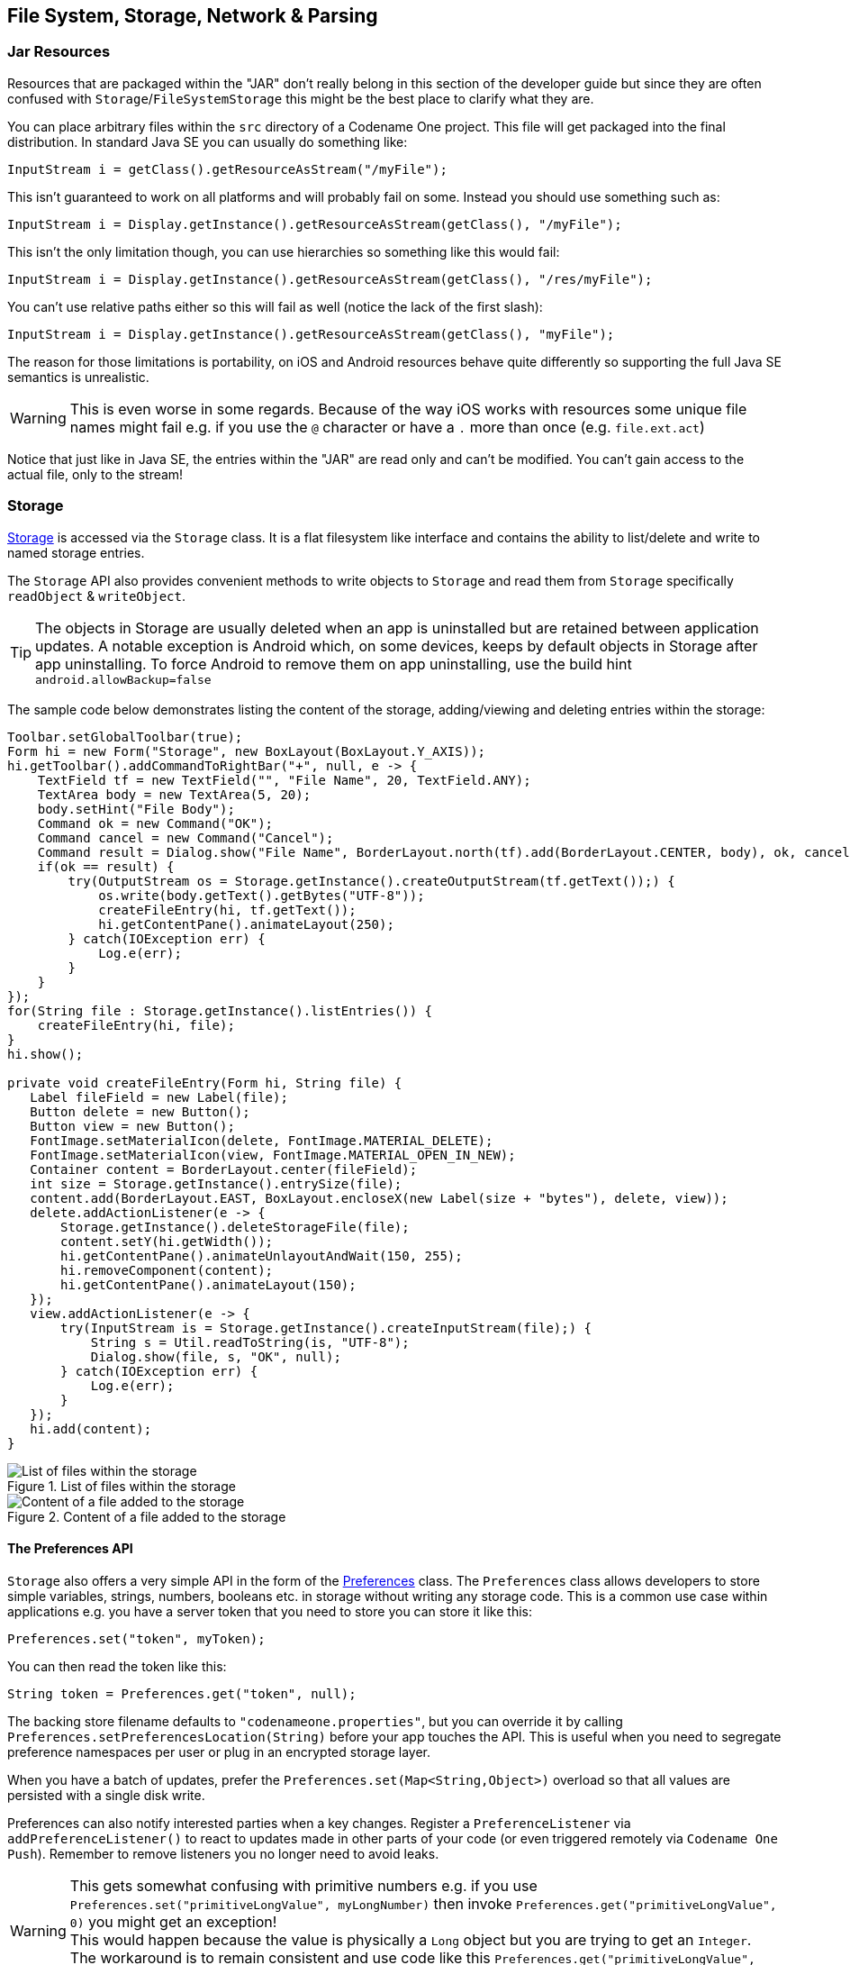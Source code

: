 == File System, Storage, Network & Parsing

=== Jar Resources

Resources that are packaged within the "JAR" don't really belong in this section of the developer guide but since they are often confused with `Storage`/`FileSystemStorage` this might be the best place to clarify what they are.

You can place arbitrary files within the `src` directory of a Codename One project. This file will get packaged into the final distribution. In standard Java SE you can usually do something like:

[source,java]
----
InputStream i = getClass().getResourceAsStream("/myFile");
----

This isn't guaranteed to work on all platforms and will probably fail on some. Instead you should use something such as:

[source,java]
----
InputStream i = Display.getInstance().getResourceAsStream(getClass(), "/myFile");
----

This isn't the only limitation though, you can use hierarchies so something like this would fail:

[source,java]
----
InputStream i = Display.getInstance().getResourceAsStream(getClass(), "/res/myFile");
----

You can't use relative paths either so this will fail as well (notice the lack of the first slash):

[source,java]
----
InputStream i = Display.getInstance().getResourceAsStream(getClass(), "myFile");
----

The reason for those limitations is portability, on iOS and Android resources behave quite differently so supporting the full Java SE semantics is unrealistic.

WARNING: This is even worse in some regards. Because of the way iOS works with resources some unique file names might fail e.g. if you use the `@` character or have a `.` more than once (e.g. `file.ext.act`)

Notice that just like in Java SE, the entries within the "JAR" are read only and can't be modified. You can't gain access to the actual file, only to the stream!

=== Storage

https://www.codenameone.com/javadoc/com/codename1/io/Storage.html[Storage] is accessed via the `Storage`
class. It is a flat filesystem like interface and contains the ability to list/delete and write to named storage entries.

The `Storage` API also provides convenient methods to write objects to `Storage` and read them from `Storage`
specifically `readObject` & `writeObject`.

TIP: The objects in Storage are usually deleted when an app is uninstalled but are retained between application updates. A notable exception is Android which, on some devices, keeps by default objects in Storage after app uninstalling. To force Android to remove them on app uninstalling, use the build hint `android.allowBackup=false`

The sample code below demonstrates listing the content of the storage, adding/viewing and deleting entries within the storage:

[source,java]
----
Toolbar.setGlobalToolbar(true);
Form hi = new Form("Storage", new BoxLayout(BoxLayout.Y_AXIS));
hi.getToolbar().addCommandToRightBar("+", null, e -> {
    TextField tf = new TextField("", "File Name", 20, TextField.ANY);
    TextArea body = new TextArea(5, 20);
    body.setHint("File Body");
    Command ok = new Command("OK");
    Command cancel = new Command("Cancel");
    Command result = Dialog.show("File Name", BorderLayout.north(tf).add(BorderLayout.CENTER, body), ok, cancel);
    if(ok == result) {
        try(OutputStream os = Storage.getInstance().createOutputStream(tf.getText());) {
            os.write(body.getText().getBytes("UTF-8"));
            createFileEntry(hi, tf.getText());
            hi.getContentPane().animateLayout(250);
        } catch(IOException err) {
            Log.e(err);
        }
    }
});
for(String file : Storage.getInstance().listEntries()) {
    createFileEntry(hi, file);
}
hi.show();

private void createFileEntry(Form hi, String file) {
   Label fileField = new Label(file);
   Button delete = new Button();
   Button view = new Button();
   FontImage.setMaterialIcon(delete, FontImage.MATERIAL_DELETE);
   FontImage.setMaterialIcon(view, FontImage.MATERIAL_OPEN_IN_NEW);
   Container content = BorderLayout.center(fileField);
   int size = Storage.getInstance().entrySize(file);
   content.add(BorderLayout.EAST, BoxLayout.encloseX(new Label(size + "bytes"), delete, view));
   delete.addActionListener(e -> {
       Storage.getInstance().deleteStorageFile(file);
       content.setY(hi.getWidth());
       hi.getContentPane().animateUnlayoutAndWait(150, 255);
       hi.removeComponent(content);
       hi.getContentPane().animateLayout(150);
   });
   view.addActionListener(e -> {
       try(InputStream is = Storage.getInstance().createInputStream(file);) {
           String s = Util.readToString(is, "UTF-8");
           Dialog.show(file, s, "OK", null);
       } catch(IOException err) {
           Log.e(err);
       }
   });
   hi.add(content);
}
----

.List of files within the storage
image::img/developer-guide/storage-list.png[List of files within the storage,scaledwidth=20%]

.Content of a file added to the storage
image::img/developer-guide/storage-content.png[Content of a file added to the storage,scaledwidth=20%]

==== The Preferences API

`Storage` also offers a very simple API in the form of the https://www.codenameone.com/javadoc/com/codename1/io/Preferences.html[Preferences] class. The `Preferences` class allows developers
to store simple variables, strings, numbers, booleans etc. in storage without writing any storage code. This is a common use case within applications e.g. you have a server token that you need to store you can store it like this:

[source,java]
----
Preferences.set("token", myToken);
----

You can then read the token like this:

[source,java]
----
String token = Preferences.get("token", null);
----

The backing store filename defaults to `"codenameone.properties"`, but you can
override it by calling `Preferences.setPreferencesLocation(String)` before your
app touches the API.  This is useful when you need to segregate preference
namespaces per user or plug in an encrypted storage layer.

When you have a batch of updates, prefer the `Preferences.set(Map<String,Object>)`
overload so that all values are persisted with a single disk write.

Preferences can also notify interested parties when a key changes.  Register a
`PreferenceListener` via `addPreferenceListener()` to react to updates made in
other parts of your code (or even triggered remotely via `Codename One Push`).
Remember to remove listeners you no longer need to avoid leaks.

WARNING: This gets somewhat confusing with primitive numbers e.g. if you use `Preferences.set("primitiveLongValue", myLongNumber)` then invoke `Preferences.get("primitiveLongValue", 0)` you might get an exception! +
This would happen because the value is physically a `Long` object but you are trying to get an `Integer`. The workaround is to remain consistent and use code like this `Preferences.get("primitiveLongValue", (long)0)`.

=== File System

https://www.codenameone.com/javadoc/com/codename1/io/FileSystemStorage.html[FileSystemStorage] provides file system access. It maps to the underlying OS’s file system API providing most of the common operations expected from a file API somewhat in the vain of `java.io.File` & `java.io.FileInputStream` e.g. opening, renaming, deleting etc.

Notice that the file system API is somewhat platform specific in its behavior. All paths used the API should be absolute otherwise they are not guaranteed to work.

The main reason `java.io.File` & `java.io.FileInputStream` weren't supported directly has a lot to do with the richness of those two API's. They effectively allow saving a file anywhere, however mobile devices are far more restrictive and don't allow apps to see/modify files that are owned by other apps.

==== File Paths & App Home

All paths in `FileSystemStorage` are absolute, this simplifies the issue of portability significantly since the concept of relativity and current working directory aren't very portable.

All URL's use the `/` as their path separator we try to enforce this behavior even in Windows.

Directories end with the `/` character and thus can be easily distinguished by their name.

The `FileSystemStorage` API provides a `getRoots()` call to list the root directories of the file system (you can then "dig in" via the `listFiles` API). However, this is confusing and unintuitive for developers.

To simplify the process of creating/reading files we added the `getAppHomePath()` method. This method allows us to obtain the path to a directory where files can be stored/read.

// HTML_ONLY_START
We can use this directory to place an image to share as we did in the https://www.codenameone.com/manual/components.html#sharebutton-section[share sample].
// HTML_ONLY_END
////
//PDF_ONLY
We can use this directory to place an image to share as we did in the <<sharebutton-section,share sample>>.
////


WARNING: A common Android hack is to write files to the SDCard storage to share them among apps. Android 4.x disabled the ability to write to arbitrary directories on the SDCard even when the appropriate permission was requested.

A more advanced usage of the `FileSystemStorage` API can be a `FileSystemStorage` `Tree`:

[source,java]
----
Form hi = new Form("FileSystemTree", new BorderLayout());
TreeModel tm = new TreeModel() {
    @Override
    public Vector getChildren(Object parent) {
        String[] files;
        if(parent == null) {
            files = FileSystemStorage.getInstance().getRoots();
            return new Vector<Object>(Arrays.asList(files));
        } else {
            try {
                files = FileSystemStorage.getInstance().listFiles((String)parent);
            } catch(IOException err) {
                Log.e(err);
                files = new String[0];
            }
        }
        String p = (String)parent;
        Vector result = new Vector();
        for(String s : files) {
            result.add(p + s);
        }
        return result;
    }

    @Override
    public boolean isLeaf(Object node) {
        return !FileSystemStorage.getInstance().isDirectory((String)node);
    }
};
Tree t = new Tree(tm) {
    @Override
    protected String childToDisplayLabel(Object child) {
        String n = (String)child;
        int pos = n.lastIndexOf("/");
        if(pos < 0) {
            return n;
        }
        return n.substring(pos);
    }
};
hi.add(BorderLayout.CENTER, t);
hi.show();
----

.Simple sample of a tree for the FileSystemStorage API
image::img/developer-guide/filesystem-tree.png[Simple sample of a tree for the FileSystemStorage API,scaledwidth=20%]

==== Storage vs. File System

The question of storage vs. file system is often confusing for novice mobile developers. This embeds two separate questions:

- Why are there 2 API's where one would have worked?
- Which one should I pick?

The main reasons for the 2 API's are technical. Many OS's provide 2 ways of accessing data specific to the app and this is reflected within the API. E.g. on Android the `FileSystemStorage` maps to API's such as `java.io.FileInputStream` whereas the `Storage` maps to `Context.openFileInput()`.

The secondary reason for the two API's is conceptual. `FileSystemStorage` is more powerful and in a sense provides more ways to fail, this is compounded by the complex on-device behavior of the API. `Storage` is designed to be friendlier to the uninitiated and more portable.

You should pick `Storage` unless you have a specific requirement that prevents it. Some API's such as `Capture` expect a `FileSystemStorage` URI so in those cases this would also be a requirement.

Another case where `FileSystemStorage` is beneficial is the case of hierarchy or native API usage. If you need a a directory structure or need to communicate with a native API the `FileSystemStorage` approach is usually easier.

IMPORTANT: In some OS's the `FileSystemStorage` API can find the content of the `Storage` API. As one is implemented on top of the other. This is undocumented behavior that can change at any moment!

To summarize the differences between the 3 file storage options:

.Compare Storage, FileSystem & Jar Resources
[cols="4*",options="header"]
|====
| Option       | Storage                  | File System      | JAR Resource
|*Main Use Case*| General application Data | Low level access| Ship data within the app
|*Initial State*| Blank                   | Blank           | As defined by developer
|*Modifiable*          | Yes | Yes | No
|*Supports Hierarchies*| No | Yes | No
|====


=== SQL

Most new devices contain one version of sqlite or another; sqlite is a very lightweight SQL database designed for embedding into devices. For portability we recommend avoiding SQL altogether since it is both fragmented between devices (different sqlite versions) and isn’t supported on all devices.

In general SQL seems overly complex for most embedded device programming tasks.

.Portability Of SQLite
****
SQLite is supported on iOS, Android, JavaScript, Desktop/Simulator, and UWP
builds.  The JavaScript port relies on the browser's WebSQL implementation, so
it may be unavailable in environments that have already removed that feature.

The biggest issue with SQLite portability is in iOS. The SQLite version for most platforms is threadsafe and as a result very stable. However, the iOS version is not!

This might not seem like a big deal normally, however if you forget to close a connection the GC might close it for you thus producing a crash. This is such a common occurrence that Codename One logs a warning when the GC collects a database resource on the simulator.
****


SQL is pretty powerful and very well suited for common tabular data. The Codename One SQL API is similar in spirit to JDBC but considerably simpler since many of the abstractions of JDBC designed for pluggable database architecture make no sense for a local database.

The https://www.codenameone.com/javadoc/com/codename1/db/Database.html[Database] API is a high level abstraction that allows you to open an arbitrary database file using syntax such as:

[source,java]
----
Database db = Display.getInstance().openOrCreate(“databaseName”);
----

Some SQLite apps ship with a "ready made" database. We allow you to replace the DB file by using the code:

[source,java]
----
String path = Display.getInstance().getDatabasePath(“databaseName”);
----

You can then use the `FileSystemStorage` class to write the content of your DB file into the path. Notice that it must be a valid SQLite file!

WARNING: `getDatabasePath()` is not supported in the Javascript port.  It will always return null.

This is very useful for applications that need to synchronize with a central server or applications that ship with a large database as part of their core product.

Working with a database is pretty trivial, the application logic below can send arbitrary queries to the database and present the results in a `Table`. You can probably integrate this code into your app as a debugging tool:

[source,java]
----
Toolbar.setGlobalToolbar(true);
Style s = UIManager.getInstance().getComponentStyle("TitleCommand");
FontImage icon = FontImage.createMaterial(FontImage.MATERIAL_QUERY_BUILDER, s);
Form hi = new Form("SQL Explorer", new BorderLayout());
hi.getToolbar().addCommandToRightBar("", icon, (e) -> {
    TextArea query = new TextArea(3, 80);
    Command ok = new Command("Execute");
    Command cancel = new Command("Cancel");
    if(Dialog.show("Query", query, ok, cancel) == ok) {
        Database db = null;
        Cursor cur = null;
        try {
            db = Display.getInstance().openOrCreate("MyDB.db");
            if(query.getText().startsWith("select")) {
                cur = db.executeQuery(query.getText());
                int columns = cur.getColumnCount();
                hi.removeAll();
                if(columns > 0) {
                    boolean next = cur.next();
                    if(next) {
                        ArrayList<String[]> data = new ArrayList<>();
                        String[] columnNames = new String[columns];
                        for(int iter = 0 ; iter < columns ; iter++) {
                            columnNames[iter] = cur.getColumnName(iter);
                        }
                        while(next) {
                            Row currentRow = cur.getRow();
                            String[] currentRowArray = new String[columns];
                            for(int iter = 0 ; iter < columns ; iter++) {
                                currentRowArray[iter] = currentRow.getString(iter);
                            }
                            data.add(currentRowArray);
                            next = cur.next();
                        }
                        Object[][] arr = new Object[data.size()][];
                        data.toArray(arr);
                        hi.add(BorderLayout.CENTER, new Table(new DefaultTableModel(columnNames, arr)));
                    } else {
                        hi.add(BorderLayout.CENTER, "Query returned no results");
                    }
                } else {
                    hi.add(BorderLayout.CENTER, "Query returned no results");
                }
            } else {
                db.execute(query.getText());
                hi.add(BorderLayout.CENTER, "Query completed successfully");
            }
            hi.revalidate();
        } catch(IOException err) {
            Log.e(err);
            hi.removeAll();
            hi.add(BorderLayout.CENTER, "Error: " + err);
            hi.revalidate();
        } finally {
            Util.cleanup(db);
            Util.cleanup(cur);
        }
    }
});
hi.show();
----

.Querying the temp demo generated by the SQLDemo application
image::img/developer-guide/sql-table.png[Querying the temp demo generated by the SQLDemo application,scaledwidth=20%]

.Issuing a query
image::img/developer-guide/sql-entry.png[Issuing a query,scaledwidth=20%]


=== Network Manager & Connection Request

One of the more common problems in Network programming is spawning a new thread to handle the network operations. In Codename One this is done seamlessly and becomes unessential thanks to the http://www.codenameone.com/javadoc/com/codename1/io/NetworkManager.html[NetworkManager].

`NetworkManager` effectively alleviates the need for managing network threads by managing the complexity of network threading.  The connection request class can be used to facilitate web service requests when coupled with the JSON/XML parsing capabilities.

To open a connection one needs to use a http://www.codenameone.com/javadoc/com/codename1/io/ConnectionRequest.html[ConnectionRequest]
object, which has some similarities to the networking mechanism in JavaScript but is obviously somewhat more elaborate.

You can send a get request to a URL using something like:

[source,java]
----
ConnectionRequest request = new ConnectionRequest(url, false);
request.addResponseListener((e) -> {
    // process the response
});

// request will be handled asynchronously
NetworkManager.getInstance().addToQueue(request);
----

Notice that you can also implement the same thing and much more by avoiding the response listener code and instead overriding the methods of the `ConnectionRequest` class which offers multiple points to override e.g.

[source,java]
----
ConnectionRequest request = new ConnectionRequest(url, false) {
   protected void readResponse(InputStream input) {
        // just read from the response input stream
   }

   protected void postResponse() {
        // invoked on the EDT after processing is complete to allow the networking code
        // to update the UI
   }

   protected void buildRequestBody(OutputStream os) {
        // writes post data, by default this “just works” but if you want to write this
       // manually then override this
   }
};
NetworkManager.getInstance().addToQueue(request);
----

TIP: Notice that overriding `buildRequestBody(OutputStream)` will only work for `POST` requests and will replace writing the arguments

IMPORTANT: You don't need to close the output/input streams passed to the request methods. They are implicitly cleaned up.

`NetworkManager` also supports synchronous requests which work in a similar way to `Dialog` via the `invokeAndBlock` call and thus don't block the EDT footnote:[Event Dispatch Thread] illegally. E.g. you can do something like this:

[source,java]
----
ConnectionRequest request = new ConnectionRequest(url, false);
// request will be handled synchronously
NetworkManager.getInstance().addToQueueAndWait(request);
byte[] resultOfRequest = request.getData();
----

Notice that in this case the `addToQueueAndWait` method returned after the connection completed. Also notice that this was totally legal to do on the EDT!


==== Timeouts & Retries

Each request can override the global timeout using `setTimeout(int)`, which
expects a duration in milliseconds.  This is especially useful when you are
talking to endpoints that occasionally need a longer window than the default
NetworkManager setting.  You can also configure how many times Codename One
should retry a failing call silently by using `setSilentRetryCount(int)`.  When
the silent retry limit is reached the standard error handling kicks in (e.g.
listeners fire, fail dialogs show, etc.).


==== Threading

By default the `NetworkManager` launches with a single network thread. This is sufficient for very simple applications that don't do too much networking but if you need to fetch many images concurrently and perform web services in parallel this might be an issue.

WARNING: Once you increase the thread count there is no guarantee of order for your requests. Requests might not execute in the order with which you added them to the queue!

To update the number of threads use:

[source,java]
----
NetworkManager.getInstance().updateThreadCount(4);
----

All the callbacks in the `ConnectionRequest` occur on the network thread and *not on the EDT*!

There is one exception to this rule which is the `postResponse()` method designed to update the UI after the networking code completes.

IMPORTANT: Never change the UI from a `ConnectionRequest` callback. You can either use a listener on the `ConnectionRequest`, use `postResponse()` (which is the only exception to this rule) or wrap your UI code with `callSerially`.

==== Arguments, Headers & Methods

HTTP/S is a complex protocol that expects complex encoded data for its requests. Codename One tries to simplify and abstract most of these complexities behind common sense API's while still providing the full low level access you would expect from such an API.

===== Arguments

HTTP supports several "request methods", most commonly `GET` & `POST` but also a few others such as `HEAD`, `PUT`, `DELETE` etc.

Arguments in HTTP are passed differently between `GET` and `POST` methods. That is what the `setPost` method in Codename One determines, whether arguments added to the request should be placed using the `GET` semantics or the `POST` semantics.

So if we continue our example from above we can do something like this:

[source,java]
----
ConnectionRequest request = new ConnectionRequest(url, false);
request.addArgument("MyArgName", value);
----

This will implicitly add a get argument with the content of `value`. Notice that we don't really care what value is. It's implicitly HTTP encoded based on the get/post semantics. In this case it will use the get encoding since we passed `false` to the constructor.

A simpler implementation could do something like this:

[source,java]
----
ConnectionRequest request = new ConnectionRequest(url +
    "MyArgName=" + Util.encodeUrl(value), false);
----

This would be almost identical but doesn't provide the convenience for switching back and forth between `GET`/`POST` and it isn't as fluent.

We can skip the encoding in complex cases where server code expects illegal HTTP characters (this happens) using the `addArgumentNoEncoding` method. We can also add multiple arguments with the same key using `addArgumentArray`.

===== Methods

As we explained above, the `setPost()` method allows us to manipulate the get/post semantics of a request. This implicitly changes the `POST` or `GET` method submitted to the server.

However, if you wish to have finer grained control over the submission process e.g. for making a `HEAD` request you can do this with code like:

[source,java]
----
ConnectionRequest request = new ConnectionRequest(url, false);
request.setHttpMethod("HEAD");
----

===== Headers

When communicating with HTTP servers we often pass data within headers mostly for authentication/authorization but also to convey various properties.

Some headers are builtin as direct API's e.g. content type is directly exposed within the API since it's a pretty common use case. We can set the content type of a post request using:

[source,java]
----
ConnectionRequest request = new ConnectionRequest(url, true);
request.setContentType("text/xml");
----

We can also add any arbitrary header type we want, e.g. a very common use case is basic authorization where the authorization header includes the Base64 encoded user/password combination as such:

[source,java]
----
String authCode = user + ":" + password;
String authHeader = "Basic " + Base64.encode(authCode.getBytes());
request.addRequestHeader("Authorization", authHeader);
----

This can be quite tedious to do if you want all requests from your app to use this header. For this use case you can just use:

[source,java]
----
String authCode = user + ":" + password;
String authHeader = "Basic " + Base64.encode(authCode.getBytes());
NetworkManager.getInstance().addDefaultHeader("Authorization", authHeader);
----

===== Server Headers

Server returned headers are a bit trickier to read. We need to subclass the connection request and override the `readHeaders` method e.g.:

[source,java]
----
ConnectionRequest request = new ConnectionRequest(url, false) {
    protected void readHeaders(Object connection) throws IOException {
        String[] headerNames = getHeaderFieldNames(connection);
        for(String headerName : headerNames) {
            String headerValue = getHeader(headerName);
            //....
        }
    }
    protected void readResponse(InputStream input) {
        // just read from the response input stream
    }
};
NetworkManager.getInstance().addToQueue(request);
----

Here we can extract the headers one by one to handle complex headers such as cookies, authentication etc.

===== Error Handling

As you noticed above practically all of the methods in the `ConectionRequest` throw `IOException`. This allows you to avoid the `try`/`catch` semantics and just let the error propagate up the chain so it can be handled uniformly by the application.

There are two distinct placed where you can handle a networking error:

- The `ConnectionRequest` - by overriding callback methods
- The `NetworkManager` error handler

Notice that the `NetworkManager` error handler takes precedence thus allowing you to define a global policy for network error handling by consuming errors.

E.g. if I would like to block all network errors from showing anything to the user I could do something like this:

[source,java]
----
NetworkManager.getInstance().addToQueue(request);
NetworkManager.getInstance().addErrorListener((e) -> e.consume());
----

The error listener is invoked first with the https://www.codenameone.com/javadoc/com/codename1/io/NetworkEvent.html[NetworkEvent] matching the error. Consuming the event prevents it from propagating further down the chain into the `ConnectionRequest` callbacks.

We can also override the error callbacks of the various types in the request e.g. in the case of a server error code we can do:

[source,java]
----
ConnectionRequest request = new ConnectionRequest(url, false) {
    protected void handleErrorResponseCode(int code, String message) {
        if(code == 444) {
            // do something
        }
    }
    protected void readResponse(InputStream input) {
        // just read from the response input stream
    }
};
NetworkManager.getInstance().addToQueue(request);
----

IMPORTANT: The error callback callback is triggered in the network thread! +
As a result it can't access the UI to show a `Dialog` or anything like that.

Another approach is to use the `setFailSilently(true)` method on the `ConnectionRequest`. This will prevent the `ConnectionRequest` from displaying any errors to the user. It's a very powerful strategy if you use the synchronous version of the API's e.g.:

[source,java]
----
ConnectionRequest request = new ConnectionRequest(url, false);
request.setFailSilently(true);
NetworkManager.getInstance().addToQueueAndWait(request);
if(request.getResponseCode() != 200) {
    // probably an error...
}
----

TIP: This code will only work with the synchronous "AndWait" version of the method since the response code will take a while to return for the non-wait version.

===== Error Stream

When we get an error code that isn't 200/300 we ignore the result. This is problematic as the result might contain information we need. E.g. many webservices provide further XML/JSON based details describing the reason for the error code.

Calling `setReadResponseForErrors(true)` will trigger a mode where even errors will receive the `readResponse` callback with the error stream. This also means that API's like `getData` and the listener API's will also work correctly in case of error.

==== GZIP

Gzip is a very common compression format based on the lz algorithm, it’s used by web servers around the world to compress data.

Codename One supports https://www.codenameone.com/javadoc/com/codename1/io/gzip/GZIPInputStream.html[GZipInputStream] and https://www.codenameone.com/javadoc/com/codename1/io/gzip/GZIPOutputStream.html[GZipOutputStream], which allow you to compress data seamlessly into a stream and extract compressed data from a stream. This is very useful and can be applied to every arbitrary stream.

Codename One also features a https://www.codenameone.com/javadoc/com/codename1/io/gzip/GZConnectionRequest.html[GZConnectionRequest], which will automatically unzip an HTTP response if it is indeed gzipped. Notice that some devices (iOS) always request gzip’ed data and always decompress it for us, however in the case of iOS it doesn’t remove the gziped header. The `GZConnectionRequest` is aware of such behaviors so it's better to use that when connecting to the network (if applicable).

By default `GZConnectionRequest` doesn't request gzipped data (only unzips it when its received) but its pretty easy to do so just add the HTTP header `Accept-Encoding: gzip` e.g.:

[source,java]
----
GZConnectionRequest con = new GZConnectionRequest();
con.addRequestHeader("Accept-Encoding", "gzip");
----

Do the rest as usual and you should have smaller responses from the servers.

==== File Upload

https://www.codenameone.com/javadoc/com/codename1/io/MultipartRequest.html[MultipartRequest] tries to simplify the process of uploading a file from the local device to a remote server.

You can always submit data in the `buildRequestBody` but this is flaky and has some limitations in terms of devices/size allowed. HTTP standardized file upload capabilities thru the multipart request protocol, this is implemented by countless servers and is well documented. Codename One supports this out of the box:

[source,java]
----
MultipartRequest request = new MultipartRequest();
request.setUrl(url);
request.addData("myFileName", fullPathToFile, "text/plain")
NetworkManager.getInstance().addToQueue(request);
----

TIP: `MultipartRequest` is a `ConnectionRequest` most stuff you expect from there should work. Even addArgument etc.

Since we assume most developers reading this will be familiar with Java here is the way to implement the multipart upload in the servlet API:

[source,java]
----
@WebServlet(name = "UploadServlet", urlPatterns = {"/upload"})
@MultipartConfig(fileSizeThreshold = 1024 * 1024 * 100, // 10 MB
        maxFileSize = 1024 * 1024 * 150, // 50 MB
        maxRequestSize = 1024 * 1024 * 200)      // 100 MB
public class UploadServlet extends HttpServlet {

    @Override
    public void doPost(HttpServletRequest req, HttpServletResponse res)
            throws ServletException, IOException {
        Collection<Part> parts = req.getParts();
        Part data = parts.iterator().next();
        try(InputStream is = data.getInputStream();) {}
            // store or do something with the input stream
        }
    }
}
----


==== Parsing

Codename One has several built in parsers for JSON, XML, CSV & Properties formats. You can use those parsers to read data from the Internet or data that is shipping with your product. E.g. use the CSV data to setup default values for your application.

All our parsers are designed with simplicity and small distribution size; they don't validate and will fail in odd ways when faced with broken data. The main logic behind this is that validation takes up CPU time on the device where CPU is a precious resource.

===== Parsing CSV

CSV is probably the easiest to use, the "Comma Separated Values" format is just a list of values separated by commas (or some other character) with new lines to indicate another row in the table. These usually map well to an Excel spreadsheet or database table and are supported by default in all spreadsheets.

To parse a CSV just use the https://www.codenameone.com/javadoc/com/codename1/io/CSVParser.html[CSVParser] class as such:

[source,java]
----
Form hi = new Form("CSV Parsing", new BorderLayout());
CSVParser parser = new CSVParser();
try(Reader r = new CharArrayReader("1997,Ford,E350,\"Super, \"\"luxurious\"\" truck\"".toCharArray());) {
    String[][] data = parser.parse(r);
    String[] columnNames = new String[data[0].length];
    for(int iter=  0 ; iter < columnNames.length ; iter++) {
        columnNames[iter] = "Col " + (iter + 1);
    }
    TableModel tm = new DefaultTableModel(columnNames, data);
    hi.add(BorderLayout.CENTER, new Table(tm));
} catch(IOException err) {
    Log.e(err);
}
hi.show();
----

.CSV parsing results, notice the properly escaped parentheses and comma
image::img/developer-guide/csv-parsing.png[CSV parsing results notice the properly escaped parentheses and comma,scaledwidth=30%]

The data contains a two dimensional array of the CSV content. You can change the delimiter character by using the `CSVParser` constructor that accepts a character.

IMPORTANT: Notice that we used `CharArrayReader` from the `com.codename1.io` package for this sample. Normally you would want to use `java.util.InputStreamReader` for real world data.

===== JSON

The JSON ("Java Script Object Notation") format is popular on the web for passing values to/from webservices since it works so well with JavaScript. Parsing JSON is just as easy but has two different variations. You can use the https://www.codenameone.com/javadoc/com/codename1/io/JSONParser.html[JSONParser] class to build a tree of the JSON data as such:

[source,java]
----
JSONParser parser = new JSONParser();
Hashtable response = parser.parse(reader);
----

The response is a `Map` containing a nested hierarchy of `Collection` (`java.util.List`), Strings and numbers to represent the content of the submitted JSON. To extract the data from a specific path just iterate the `Map` keys and recurs into it.

The sample below uses results from https://anapioficeandfire.com/[an API of ice and fire] that queries structured data about the "Song Of Ice & Fire" book series. Here is a sample result returned from the API for the query http://www.anapioficeandfire.com/api/characters?page=5&pageSize=3 :

[source,javascript]
----
[
  {
    "url": "http://www.anapioficeandfire.com/api/characters/13",
    "name": "Chayle",
    "culture": "",
    "born": "",
    "died": "In 299 AC, at Winterfell",
    "titles": [
      "Septon"
    ],
    "aliases": [],
    "father": "",
    "mother": "",
    "spouse": "",
    "allegiances": [],
    "books": [
      "http://www.anapioficeandfire.com/api/books/1",
      "http://www.anapioficeandfire.com/api/books/2",
      "http://www.anapioficeandfire.com/api/books/3"
    ],
    "povBooks": [],
    "tvSeries": [],
    "playedBy": []
  },
  {
    "url": "http://www.anapioficeandfire.com/api/characters/14",
    "name": "Gillam",
    "culture": "",
    "born": "",
    "died": "",
    "titles": [
      "Brother"
    ],
    "aliases": [],
    "father": "",
    "mother": "",
    "spouse": "",
    "allegiances": [],
    "books": [
      "http://www.anapioficeandfire.com/api/books/5"
    ],
    "povBooks": [],
    "tvSeries": [],
    "playedBy": []
  },
  {
    "url": "http://www.anapioficeandfire.com/api/characters/15",
    "name": "High Septon",
    "culture": "",
    "born": "",
    "died": "",
    "titles": [
      "High Septon",
      "His High Holiness",
      "Father of the Faithful",
      "Voice of the Seven on Earth"
    ],
    "aliases": [
      "The High Sparrow"
    ],
    "father": "",
    "mother": "",
    "spouse": "",
    "allegiances": [],
    "books": [
      "http://www.anapioficeandfire.com/api/books/5",
      "http://www.anapioficeandfire.com/api/books/8"
    ],
    "povBooks": [],
    "tvSeries": [
      "Season 5"
    ],
    "playedBy": [
      "Jonathan Pryce"
    ]
  }
]
----

We will place that into a file named "anapioficeandfire.json" in the src directory to make the next sample simpler:

[source,java]
----
Form hi = new Form("JSON Parsing", new BoxLayout(BoxLayout.Y_AXIS));
JSONParser json = new JSONParser();
try(Reader r = new InputStreamReader(Display.getInstance().getResourceAsStream(getClass(), "/anapioficeandfire.json"), "UTF-8");) {
    Map<String, Object> data = json.parseJSON(r);
    java.util.List<Map<String, Object>> content = (java.util.List<Map<String, Object>>)data.get("root"); // <1>
    for(Map<String, Object> obj : content) { // <2>
        String url = (String)obj.get("url");
        String name = (String)obj.get("name");
        java.util.List<String> titles =  (java.util.List<String>)obj.get("titles"); // <3>
        if(name == null || name.length() == 0) {
            java.util.List<String> aliases = (java.util.List<String>)obj.get("aliases");
            if(aliases != null && aliases.size() > 0) {
                name = aliases.get(0);
            }
        }
        MultiButton mb = new MultiButton(name);
        if(titles != null && titles.size() > 0) {
            mb.setTextLine2(titles.get(0));
        }
        mb.addActionListener((e) -> Display.getInstance().execute(url));
        hi.add(mb);
    }
} catch(IOException err) {
    Log.e(err);
}
hi.show();
----

<1> The `JSONParser` returns a `Map` which is great if the root object is a `Map` but in some cases its a list of elements (as is the case above). In this case a special case "root" element is created to contain the actual list of elements.

<2> We rely that the entries are all maps, this might not be the case for every API type.

<3> Notice that the "titles" and "aliases" entries are both lists of elements. We use `java.util.List` to avoid a clash with `com.codename1.ui.List`.

.Parsed JSON result, clicking the elements opens the URL from the JSON
image::img/developer-guide/json-parsing.png[Parsed JSON result, clicking the elements opens the URL from the JSON,scaledwidth=20%]

TIP: The structure of the returned map is sometimes unintuitive when looking at the raw JSON. The easiest thing to do is set a breakpoint on the method and use the inspect variables capability of your IDE to inspect the returned element hierarchy while writing the code to extract that data


An alternative approach is to use the static data parse() method of the `JSONParser` class and implement a callback parser e.g.:

`JSONParser.parse(reader, callback);`

Notice that a static version of the method is used! The callback object is an instance of the `JSONParseCallback` interface, which includes multiple methods. These methods are invoked by the parser to indicate internal parser states, this is similar to the way traditional XML SAX event parsers work.

===== XML Parsing

The https://www.codenameone.com/javadoc/com/codename1/xml/XMLParser.html[XMLParser] started its life as an HTML parser built for displaying mobile HTML. That usage has since been deprecated but the parser can still parse many HTML pages and is very "loose" in terms of verification. This is both good and bad as the parser will work with invalid data without complaining.

The simplest usage of `XMLParser` looks a bit like this:

[source,java]
----
XMLParser parser = new XMLParser();
Element elem = parser.parse(reader);
----

The https://www.codenameone.com/javadoc/com/codename1/xml/Element.html[Element] contains children and attributes. It represents a tag within the XML document and even the root document itself. You can iterate over the XML tree to extract the data from within the XML file.

// HTML_ONLY_START
We've had a great sample of working with `XMLParser` in the
https://www.codenameone.com/manual/components.html#tree-section[Tree Section] of this guide.
// HTML_ONLY_END
////
//PDF_ONLY
We've had a great sample of working with `XMLParser` in the <<tree-section,Tree Section>> of this guide.
////

`XMLParser` has the complimentary https://www.codenameone.com/javadoc/com/codename1/xml/XMLWriter.html[XMLWriter] class which can generate XML from the `Element` hierarchy. This allows a developers to mutate (modify) the elements and save them to a writer stream.

===== XPath Processing

The https://www.codenameone.com/javadoc/com/codename1/processing/Result.html[Result] class provides a subset of
https://www.w3schools.com/xml/xpath_intro.asp[XPath], but it is not limited to just XML documents, it can also work with JSON documents, and even with raw `Map` objects.

Lets start by demonstrating how to process a response from the
https://developers.google.com/maps/documentation/geocoding/[Google Reverse Geocoder API].  Lets start with this XML snippet:

[source,xml]
----
<?xml version="1.0" encoding="UTF-8"?>
<GeocodeResponse>
  <status>OK</status>
  <result> <!-- (irrelevant content removed) -->
      <address_component>
          <long_name>London</long_name>
          <short_name>London</short_name>
          <type>locality</type>
          <type>political</type>
      </address_component>
      <!-- (irrelevant content removed) -->
     <address_component>
          <long_name>Ontario</long_name>
          <short_name>ON</short_name>
          <type>administrative_area_level_1</type>
          <type>political</type>
      </address_component>
      <address_component>
         <long_name>Canada</long_name>
         <short_name>CA</short_name>
         <type>country</type>
         <type>political</type>
      </address_component>
  </result>
</GeocodeResponse>
----

We want to extract some of the data above into simpler string results. We can do this using:

[source,java]
----
Result result = Result.fromContent(input, Result.XML);
String country = result.getAsString("/result/address_component[type='country']/long_name");
String region = result.getAsString("/result/address_component[type='administrative_area_level_1']/long_name");
String city = result.getAsString("/result/address_component[type='locality']/long_name");
----

If you are at all familiar with processing responses from webservices, you will notice that what would normally require several lines of code of selecting and testing nodes in regular java can now be done in a single line using the new path expressions.

In the code above, input can be any of:

- `InputStream` directly from `ConnectionRequest.readResponse(java.io.InputStream)`.
- XML or JSON document in the form of a {@code String}</li>
- XML DOM https://www.codenameone.com/javadoc/com/codename1/xml/Element.html[Element] returned from https://www.codenameone.com/javadoc/com/codename1/xml/XMLParser.html[XMLParser]
- JSON DOM `Map` returned from https://www.codenameone.com/javadoc/com/codename1/io/JSONParser.html[JSONParser]

To use the expression processor when calling a webservice, you could use something like the following to parse JSON (notice this is interchangeable between JSON and XML):


[source,java]
----
Form hi = new Form("Location", new BoxLayout(BoxLayout.Y_AXIS));
hi.add("Pinpointing Location");
Display.getInstance().callSerially(() -> {
    Location l = Display.getInstance().getLocationManager().getCurrentLocationSync();
    ConnectionRequest request = new ConnectionRequest("http://maps.googleapis.com/maps/api/geocode/json", false) {
        private String country;
        private String region;
        private String city;
        private String json;

        @Override
        protected void readResponse(InputStream input) throws IOException {
                Result result = Result.fromContent(input, Result.JSON);
                country = result.getAsString("/results/address_components[types='country']/long_name");
                region = result.getAsString("/results/address_components[types='administrative_area_level_1']/long_name");
                city = result.getAsString("/results/address_components[types='locality']/long_name");
                json = result.toString();
        }

        @Override
        protected void postResponse() {
            hi.removeAll();
            hi.add(country);
            hi.add(region);
            hi.add(city);
            hi.add(new SpanLabel(json));
            hi.revalidate();
        }
    };
    request.setContentType("application/json");
    request.addRequestHeader("Accept", "application/json");
    request.addArgument("sensor", "true");
    request.addArgument("latlng", l.getLatitude() + "," + l.getLongitude());

    NetworkManager.getInstance().addToQueue(request);
});
hi.show();
[source,java]
----

The returned JSON looks something like this (notice it's snipped because the data is too long):

[source,javascript]
----
{
  "status": "OK",
  "results": [
    {
      "place_id": "ChIJJ5T9-iFawokRTPGaOginEO4",
      "formatted_address": "280 Broadway, New York, NY 10007, USA",
      "address_components": [
        {
          "short_name": "280",
          "types": ["street_number"],
          "long_name": "280"
        },
        {
          "short_name": "Broadway",
          "types": ["route"],
          "long_name": "Broadway"
        },
        {
          "short_name": "Lower Manhattan",
          "types": [
            "neighborhood",
            "political"
          ],
          "long_name": "Lower Manhattan"
        },
        {
          "short_name": "Manhattan",
          "types": [
            "sublocality_level_1",
            "sublocality",
            "political"
          ],
          "long_name": "Manhattan"
        },
        {
          "short_name": "New York",
          "types": [
            "locality",
            "political"
          ],
          "long_name": "New York"
        },
        {
          "short_name": "New York County",
          "types": [
            "administrative_area_level_2",
            "political"
          ],
          "long_name": "New York County"
        },
        {
          "short_name": "NY",
          "types": [
            "administrative_area_level_1",
            "political"
          ],
          "long_name": "New York"
        },
        {
          "short_name": "US",
          "types": [
            "country",
            "political"
          ],
          "long_name": "United States"
        },
        {
          "short_name": "10007",
          "types": ["postal_code"],
          "long_name": "10007"
        },
        {
          "short_name": "1868",
          "types": ["postal_code_suffix"],
          "long_name": "1868"
        }
      ],
      "types": ["street_address"],
      "geometry": {
        "viewport": {
          "northeast": {
            "lng": -74.0044642197085,
            "lat": 40.7156470802915
          },
          "southwest": {
            "lng": -74.0071621802915,
            "lat": 40.7129491197085
          }
        },
        "location_type": "ROOFTOP",
        "location": {
          "lng": -74.00581319999999,
          "lat": 40.7142981
        }
      }
    }
    /* SNIPED the rest */
  ]
}
----

.Running the geocode sample above in the simulator
image::img/developer-guide/processing-package.png[Running the geocode sample above in the simulator,scaledwidth=20%]


The XML processor currently handles global selections by using a double slash anywhere within the expression, for example:

[source,java]
----
// get all address_component names anywhere in the document with a type "political"
String array[] = result.getAsStringArray("//address_component[type='political']/long_name");

// get all types anywhere under the second result (dimension is 0-based)
String array[] = result.getAsStringArray("/result[1]//type");
----


NOTE: Notice that Google’s JSON webservice uses plural form for each of the node names in that API  (ie. results, address_components, and types) where they don’t in the XML services (ie result, address_component etc.)

====== Second Example

It also possible to do some more complex expressions.  We’ll use the following XML fragment for the next batch of examples:

[source,xml]
----
<rankings type="aus" gender="male" date="2011-12-31">
    <player id="1036" coretennisid="6752" rank="1"
       delta="0" singlespoints="485000" doublespoints="675"
       deductedpoints="0" totalpoints="485675">
        <firstname>Bernard</firstname>
        <lastname>Tomic</lastname>
        <town>SOUTHPORT</town>
        <state>QLD</state>
        <dob>1992-10-21</dob>
    </player>
    <player id="2585" coretennisid="1500" rank="2"
       delta="0" singlespoints="313500" doublespoints="12630"
       deductedpoints="0" totalpoints="326130">
        <firstname>Mathew</firstname>
        <lastname>Ebden</lastname>
        <town>CHURCHLANDS</town>
        <state>WA</state>
        <dob>1987-11-26</dob>
    </player>
    <player id="6457" coretennisid="287" rank="3"
        delta="0" singlespoints="132500" doublespoints="1500"
        deductedpoints="0" totalpoints="134000">
       <firstname>Lleyton</firstname>
       <lastname>Hewitt</lastname>
       <town>EXETER</town>
       <state>SA</state>
       <dob>1981-02-24</dob>
    </player>
    <!-- ... etc ... -->
</rankings>
----

Above, if you want to select the IDs of all players that are ranked in the top 2, you can use an expression like:

[source,java]
----
int top2[] = result.getAsIntegerArray("//player[@rank < 3]/@id");
----

TIP: Notice above that the expression is using an attribute for selecting both rank and id.  In JSON documents, if you attempt to select an attribute, it will look for a child node under the attribute name you ask for)

If a document is ordered, you might want to select nodes by their position, for example:

[source,java]
----
String first2[] = result.getAsStringArray("//player[position() < 3]/firstname");

String secondLast = result.getAsString("//player[last() - 1]/firstName");
----

It is also possible to select parent nodes, by using the ‘..’ expression.  For example:


[source,java]
----
int id = result.getAsInteger("//lastname[text()='Hewitt']/../@id");
----

Above, we globally find a lastname element with a value of ‘Hewitt’, then grab the parent node of lastname which happens to be the player node, then grab the id attribute from the player node. Alternatively, you could get the same result from the following simpler statement:

[source,java]
----
int id = result.getAsInteger("//player[lastname='Hewitt']/@id");
----

It is also possible to nest expressions, for example:


[source,java]
----
String id=result.getAsInteger("//player[//address[country/isocode='CA']]/@id");
----

In the above example, if the player node had an address object, we’d be selecting all players from Canada.  This is a simple example of a nested expression, but they can get much more complex, which will be required as the documents themselves get more complex. +
Moving on, to select a node based on the existence of an attribute:

[source,java]
----
int id[] = result.getAsIntegerArray("//player[@rank]/@id");
----

Above, we selected the IDs of all ranked players.  Conversely, we can select the non-ranked players like this:


[source,java]
----
int id[] = result.getAsIntegerArray("//player[@rank=null]/@id");
----

NOTE: Logical not (!) operators currently are not implemented)

You can also select by the existence of a child node


[source,java]
----
int id[] = result.getAsIntegerArray("//player[middlename]/@id");
----

Above, we selected all players that have a middle name.<br/>
Keep in mind that the Codename One path expression language is not a full implementation of XPath 1.0, but does already handle many of the most useful features of the specification.

===== Properties Files

https://www.codenameone.com/javadoc/com/codename1/io/Properties.html[Properties] files are standard key/value pairs encoded into a text file. This file format is very familiar to Java developers and the Codename One specific version tries to be as close as possible to the original Java implementation.

Notice that properties file both in Java proper and in Codename One don't support non-ascii characters. In order to encode unicode values into the properties file format you should use the `native2ascii` tool that ships with the JDK.

One major difference between standard Java properties and the ones in Codename One is that Codename One sorts properties alphabetically when saving. Java uses random order based on the `Hashtable` natural ordering.

This was done to provide consistency for saved files.

=== Debugging Network Connections

.Debugging Network Connections
image::img/developer-guide/network-monitor.png[Debugging Network Connections,scaledwidth=20%]

Codename One includes a Network Monitor tool which you can access via the simulator menu option. This tool reflects all the requests made through the connection requests and displays them in the left pane. This allows you to track issues in your code/web service and see everything the is "going through the wire".

This is a remarkably useful tool for optimizing and for figuring out what exactly is happening with your server connection logic.

==== Simpler Downloads

A very common task is file download to storage or filesystem.

The https://www.codenameone.com/javadoc/com/codename1/io/Util.html[Util] class has simple utility methods:

`downloadUrlToFileSystemInBackground`, `downloadUrlToStorageInBackground,` `downloadUrlToFile` & `downloadUrlToStorage`.

These all delegate to a feature in https://www.codenameone.com/javadoc/com/codename1/io/ConnectionRequest.html[ConnectionRequest]:

`ConnectionRequest.setDestinationStorage(fileName)` &
`ConnectionRequest.setDestinationFile(fileName)`;

Both of which simplify the whole process of downloading a file.

===== Downloading Images

Codename One has multiple ways to download an image and the general recommendation is the https://www.codenameone.com/javadoc/com/codename1/ui/URLImage.html[URLImage].
However, the `URLImage` assumes that you know the size of the image in advance or that you are willing to resize it. In that regard it works great for some use cases but not so much for others.

The download methods mentioned above are great alternatives but they are a bit verbose when working with images and don't provide fine grained control over the `ConnectionRequest` e.g. making a `POST` request to get an image.

TIP: Adding global headers is another use case but you can use
https://www.codenameone.com/javadoc/com/codename1/io/NetworkManager.html#addDefaultHeader-java.lang.String-java.lang.String-[addDefaultHeader]
to add those.

To make this process simpler there is a set of helper methods in
https://www.codenameone.com/javadoc/com/codename1/io/ConnectionRequest.html#downloadImageToStorage-java.lang.String-com.codename1.util.SuccessCallback-[ConnectionRequest that downloads images directly].

These methods complement the `Util` methods but go a bit further and feature very terse syntax e.g. you can just
download a `ConnectionRequest` to `Storage` using code like this:

[source,java]
----
request.downloadImageToStorage(url, (img) -> theImageIsHereDoSomethingWithIt(img));
----

This effectively maps the `ConnectionRequest` directly to a https://www.codenameone.com/javadoc/com/codename1/util/SuccessCallback.html[SuccessCallback] for further processing.

====== URLImage Caching

`URLImage` is great. It changed the way we do some things in Codename One.

However, when we introduced it we didn't have support for the cache filesystem or for the JavaScript port. The cache filesystem is probably the best place for images of `URLImage` so supporting that as a target is a "no brainer" but JavaScript seems to work so why would it need a special case?

JavaScript already knows how to download and cache images from the web. `URLImage` is actually a step back from the things a good browser can do so why not use the native abilities of the browser when we are running there and fallback to using the cache filesystem if it's available and as a last resort go to storage...

That's exactly what the new method of `URLImage` does:

[source,java]
----
public static Image createCachedImage(String imageName, String url, Image placeholder, int resizeRule);
----

There are a few important things you need to notice about this method:

- It returns *Image* and not *URLImage*. This is crucial. Down casting to `URLImage* will work on the simulator but might fail in some platforms (e.g. JavaScript) so don't do that! +
Since this is implemented natively in JavaScript we need a different abstraction for that platform.

- It doesn't support image adapters and instead uses a simplified resize rule. Image adapters work on `URLImage` since we have a lot of control in that class. However, in the browser our control is limited and so an adapter won't work.

If you do use this approach it would be far more efficient when running in the JavaScript port and will make better use of caching in most OS's.

=== Rest API

The `Rest` API makes it easy to invoke a restfull webservice without many of the nuances of `ConnectionRequest`. You can use it to define the HTTP method and start building based on that. So if I want to get a parsed JSON result from a URL you could do:

[source,java]
----
Map<String, Object> jsonData = Rest.get(myUrl).getAsJsonMap();
----

For a lot of REST requests this will fail because we need to add an HTTP header indicating that we accept JSON results. We have a special case support for that:

[source,java]
----
Map<String, Object> jsonData = Rest.get(myUrl).acceptJson().getAsJsonMap();
----

We can also do POST requests just as easily:

[source,java]
----
Map<String, Object> jsonData = Rest.post(myUrl).body(bodyValueAsString).getAsJsonMap();
----

Notice the usage of post and the body builder method. There are MANY methods in the builder class that cover pretty much everything you would expect and then some when it comes to the needs of rest services.

Some highlights that are easy to miss:

* `.priority(byte)` lets you change the underlying `ConnectionRequest` priority
  when you need certain calls to jump the queue.
* `.cookiesEnabled(boolean)` controls whether cookies are persisted for the
  request when you need stateless behavior.
* `.useBoolean(boolean)` and `.useLongs(boolean)` toggle how the JSON parser
  materializes number and boolean types inside the resulting `Map`, which is
  handy when your backend is strict about data types.
* `.cacheMode(...)` and `.postParameters(...)` expose the same knobs as
  `ConnectionRequest`, keeping you in the fluent API even for advanced tweaks.

I changed the code in the kitchen sink webservice sample to use this API. I was able to make it shorter and more readable without sacrificing anything.

==== Rest in Practice - Twilio

The best way to explain the usage of this API is via a concrete "real world" example. Twilio provides many great telephony oriented webservices to developers. One of those is an SMS sending webservice which can be useful for things such as "device activation".

To get started you would need to signup to http://twillo.com/[Twilio] and have the following 3 variable values:

[source,java]
----
String accountSID = "----------------";
String authToken = "---------------";
String fromPhone = "your Twilio phone number here";
----

TIP: You can open a trial Twilio account and it just tags all of your SMS's. Notice you would need to use a US based number if you don't want to pay

We can now send hello world as an SMS to the end user. Once this is in place sending an SMS via REST is just a matter of using the `Rest` API:

[source,java]
----
Response<Map> result = Rest.post("https://api.twilio.com/2010-04-01/Accounts/" + accountSID + "/Messages.json").
        queryParam("To", destinationPhone).
        queryParam("From", fromPhone).
        queryParam("Body", "Hello World").
        basicAuth(accountSID, authToken)).
        getAsJsonMap();
----

Notice that this is equivalent of this "curl" command:

----
curl 'https://api.twilio.com/2010-04-01/Accounts/[accountSID]/Messages.json' -X POST \
--data-urlencode 'To=[destinationPhone]' \
--data-urlencode 'From=[fromPhone]' \
--data-urlencode 'Body=Hello World' \
-u [accountSID]:[AuthToken]
----

That's pretty cool as the curl command maps almost directly to the `Rest` API call!

What we do here is actually pretty trivial, we open a connection the the api messages URL. We add arguments to the body of the post request and define the basic authentication data.

The result is in JSON form we mostly ignore it since it isn't that important but it might be useful for error handling. This is a sample response (redacted keys):

[source,javascript]
----
{
    "sid": "[sid value]",
    "date_created": "Sat, 09 Sep 2017 19:47:30 +0000",
    "date_updated": "Sat, 09 Sep 2017 19:47:30 +0000",
    "date_sent": null,
    "account_sid": "[sid value]",
    "to": "[to phone number]",
    "from": "[from phone number]",
    "messaging_service_sid": null,
    "body": "Sent from your Twilio trial account - Hello World",
    "status": "queued",
    "num_segments": "1",
    "num_media": "0",
    "direction": "outbound-api",
    "api_version": "2010-04-01",
    "price": null,
    "price_unit": "USD",
    "error_code": null,
    "error_message": null,
    "uri": "/2010-04-01/Accounts/[sid value]/Messages/SMe802d86b9f2246989c7c66e74b2d84ef.json",
    "subresource_uris": {
        "media": "/2010-04-01/Accounts/[sid value]/Messages/[message value]/Media.json"
    }
}
----

Notice the error message entry which is null meaning there was no error, if there was an error we'd have a message there or an error code that isn't in the 200-210 range.

This should display an error message to the user if there was a problem sending the SMS:

[source,java]
----
if(result.getResponseData() != null) {
    String error = (String)result.getResponseData().get("error_message");
    if(error != null) {
        ToastBar.showErrorMessage(error);
    }
} else {
    ToastBar.showErrorMessage("Error sending SMS: " + result.getResponseCode());
}
----


=== Webservice Wizard

The Webservice Wizard can be invoked directly from the plugin. It generates stubs for the client side that allow performing simple method invocations on the server. It also generates a servlet that can be installed on any servlet container to intercept client side calls.

There are limits to the types of values that can be passed via the webservice wizard protocol but it is highly efficient since it is a binary protocol and very extensible thru object externalization. All methods are provided both as asynchronous and synchronous calls for the convenience of the developer.

.The first step in creating a client/server connection using the webservice wizard is to create a web application
image::img/developer-guide/webservice-wizard-step1-create-webapp.png[The first step in creating a client/server connection using the webservice wizard is to create a web application,scaledwidth=40%]

.Any name will do
image::img/developer-guide/webservice-wizard-step2-any-name-will-do.png[Any name will do,scaledwidth=40%]

Normally you should have a server setup locally. I use Tomcat since it's really trivial and I don't really need much but there are many great Java webservers out there and this should work with all of them!

.Setup your webserver in the IDE
image::img/developer-guide/webservice-wizard-step3-setup-your-webserver.png[Setup your webserver in the IDE,scaledwidth=40%]

.Configure the application server to the newly created app, notice the application context value which we will use later
image::img/developer-guide/webservice-wizard-step4-configure-the-app-notice-context-path.png[Configure the application server to the newly created app, notice the application context value which we will use later]

.In the main Codename One project right click and select the WebService Wizard option
image::img/developer-guide/webservice-wizard-step5-main-project-rightclick-select-webservice-wizard.png[In the main Codename One project right click and select the WebService Wizard option,scaledwidth=40%]

.Set the package and class name for the webservice abstraction (notice this isn't your main class name) and then add the methods you want in the webservice
image::img/developer-guide/webservice-wizard-step6-set-package-and-class-names-add-methods.png[Set the package and class name for the webservice abstraction (notice this isn't your main class name) and then add the methods you want in the webservice,scaledwidth=40%]

.Add the methods and their arguments/return types. Once you finished adding all of those press the "Generate" button
image::img/developer-guide/webservice-wizard-step7-add-methods.png[Add the methods and their arguments/return types. Once you finished adding all of those press the "Generate" button,scaledwidth=40%]

TIP: The types of arguments are pretty limited however you can pass an arbitrary `Externalizable` object which can be "anything"

.Pick the directory in the server project to which the source files will be generated by default this is the src/java directory under the project we created in the first step
image::img/developer-guide/webservice-wizard-step8-pick-the-server-source-directory.png[Pick the directory in the server project to which the source files will be generated by default this is the src/java directory under the project we created in the first step,scaledwidth=40%]

.If you saved to the right location the server project directory should look like this
image::img/developer-guide/webservice-wizard-step8b-if-you-did-this-correctly.png[If you saved to the right location the server project directory should look like this,scaledwidth=30%]

We can now open the `GameOfThronesServiceServer.java` file in the server and it looks like this:

[source,java]
----
public class GameOfThronesServiceServer {
    public static String[] getBookNames() {
        // your code goes here...
        return null;
    }

    public static String[] getBookPovCharacters(String bookName) {
        // your code goes here...
        return null;
    }
}
----

All we need to do is fill in the code, for this example we'll only implement the first method for simplicity:


[source,java]
----
public class GameOfThronesServiceServer {
    public static String[] getBookNames() {
        return new String[] {
            "A Game of Thrones", "A Clash Of Kings", "A Storm Of Swords", "A Feast For Crows",
            "A Dance With Dragons", "The Winds of Winter", "A Dream of Spring"
        };
    }

    public static String[] getBookPovCharacters(String bookName) {
        // your code goes here...
        return null;
    }
}
----

Now lets open the client side code, in the `GameOfThronesService.java` file we see this

[source,java]
----
public class GameOfThronesService {
    private static final String DESTINATION_URL = "http://localhost:8080/cn1proxy";

//...
}
----

The destination URL needs to point at the actual server which you will recall from the new project creation should include "HelloWebServiceWizard". So we can fix the URL to:

[source,java]
----
private static final String DESTINATION_URL = "http://localhost:8080/HelloWebServiceWizard/cn1proxy";
----

You would naturally need to update the host name of the server for running on a device otherwise the device would need to reside within your internal network and point to your IP address.

It is now time to write the actual client code that calls this. Every method we defined above is now defined as a static method within the `GameOfThronesService` class with two permutations. One is a synchronous permutation that behaves exactly as expected. It blocks the calling thread while calling the server and might throw an `IOException` if something failed.

This type of method (synchronous method) is very easy to work with since it's completely legal to call it from the event dispatch thread and it's very easy to map it to application logic flow.

The second type of method uses the async JavaScript style callbacks and accepts the callback interface. It returns immediately and doesn't throw any exception. It will call onSuccess/onError based on the server result.

You can pick either one of these approaches based on your personal preferences. Here we demonstrate both uses with the server API:

[source,java]
----
Form hi = new Form("WebService Wizard", new BoxLayout(BoxLayout.Y_AXIS));
Button getNamesSync = new Button("Get Names - Sync");
Button getNamesASync = new Button("Get Names - ASync");
hi.add(getNamesSync).add(getNamesASync);

getNamesSync.addActionListener((e) -> {
    try {
        String[] books = GameOfThronesService.getBookNames();
        hi.add("--- SYNC");
        for(String b : books) {
            hi.add(b);
        }
        hi.revalidate();
    } catch(IOException err) {
        Log.e(err);
    }
});

getNamesASync.addActionListener((e) -> {
    GameOfThronesService.getBookNamesAsync(new Callback<String[]>() {
        @Override
        public void onSucess(String[] value) {
            hi.add("--- ASYNC");
            for(String b : value) {
                hi.add(b);
            }
            hi.revalidate();
        }

        @Override
        public void onError(Object sender, Throwable err, int errorCode, String errorMessage) {
            Log.e(err);
        }
    });
});
----

.The final result of the WebService Wizard code
image::img/developer-guide/webservice-wizard-result.png[The final result of the WebService Wizard code,scaledwidth=20%]

=== Connection Request Caching

Caching server data locally is a huge part of the advantage a native app has over a web app. Normally this is
non-trivial as it requires a delicate balance especially if you want to test the server resource for changes.

HTTP provides two ways to do that the https://en.wikipedia.org/wiki/HTTP_ETag[ETag] and
https://developer.mozilla.org/en-US/docs/Web/HTTP/Headers/Last-Modified[Last-Modified]. While both are
great they are non-trivial to use and by no definition seamless.

We just added an experimental feature to connection request that allows you to set the caching mode to one of
4 states either globally or per connection request:

- *OFF* is the default meaning no caching.
- *SMART* means all get requests are cached intelligently and caching is "mostly" seamless
- *MANUAL* means that the developer is responsible for the actual caching but the system will not do a request on a resource that's already "fresh"
- *OFFLINE* will fetch data from the cache and wont try to go to the server. It will generate a 404 error if data isn't available

You can toggle these in the specific request by using `setCacheMode(CachingMode)` and set the global
default using `setDefaultCacheMode(CachingMode)`.

NOTE: Caching only applies to `GET` operations, it will not work for `POST` or other methods

There are several methods of interest to keep an eye for:

[source,java]
----
protected InputStream getCachedData() throws IOException;
protected void cacheUnmodified() throws IOException;
public void purgeCache();
public static void purgeCacheDirectory() throws IOException;
----

==== getCachedData()

This returns the cached data. This is invoked to implement `readResponse(InputStream)` when running offline
or when we detect that the local cache isn't stale.

The smart mode implements this properly and will fetch the right data. However, the manual mode doesn't
store the data and relies on you to do so. In that case you need to return the data you stored at this point and must
implement this method for manual mode.

==== cacheUnmodified()

This is a callback that's invoked to indicate a cache hit, meaning that we already have the data.

The default implementation still tries to call all the pieces for compatibility (e.g. `readResponse`).
However, if this is unnecessary you can override that method with a custom implementation or even a blank
implementation to block such a case.

==== purgeCache & purgeCacheDirectory

These methods are pretty self explanatory. Notice one caveat though...

When you download a file or a storage element we don't cache them and rely on the file/storage element to
be present and serve as "cache". When purging we won't delete a file or storage element you downloaded and
thus these might remain.

However, we do remove the `ETag` and `Last-Modified` data so the files might get refreshed the next time around.

=== Cached Data Service

The https://www.codenameone.com/javadoc/com/codename1/io/services/CachedDataService.html[CachedDataService] allows caching data and only updating it if the data changed on the server. Normally the download API's won't check for update if there is a local cache of the data (e.g. `URLImage` always uses the local copy). This isn't a bad thing, it's pretty efficient.

However, it might be important to update the image if it changed but we still want caching.

The `CachedDataService` will fetch data if it isn't cached locally and cache it. When you "refresh" it will send a special HTTP request that will only send back the data if it has been updated since the last refresh:

[source,java]
----
CachedDataService.register();
CachedData d = (CachedData)Storage.getInstance().readObject("LocallyCachedData");

if(d == null) {
  d = new CachedData();
  d.setUrl("http://....");
}
// check if there is a new version of this on the server
CachedDataService.updateData(d, new ActionListener() {
    public void actionPerformed(ActionEvent ev) {
        // invoked when/if the data arrives, we now have a fresh cache
        Storage.getInstance().writeObject("LocallyCachedData", d);
    }
});
----


=== Externalizable Objects

Codename One provides the https://www.codenameone.com/javadoc/com/codename1/io/Externalizable.html[Externalizable] interface, which is similar to the Java SE `Externalizable` interface.
This interface allows an object to declare itself as `Externalizable` for serialization (so an object can be stored in a
file/storage or sent over the network). However, due to the lack of reflection and use of obfuscation these objects
must be registered with the https://www.codenameone.com/javadoc/com/codename1/io/Util.html[Util] class.

Codename One doesn't support the Java SE Serialization API due to the size issues and complexities related to obfuscation.

The major objects that are supported by default in the Codename One `Externalizable` are:
`String`, `Collection`, `Map`, `ArrayList`, `HashMap`, `Vector`, `Hashtable`, `Integer`, `Double`, `Float`, `Byte`, `Short`, `Long`, `Character`, `Boolean`, `Object[]`,
`byte[]`, `int[]`, `float[]`, `long[]`, `double[]`.

Externalizing an object such as h below should work just fine:

[source,java]
----
Map<String, Object> h = new HashMap<>();
h.put("Hi","World");
h.put("data", new byte[] {(byte)1});
Storage.getInstance().writeObject("Test", h);
----

However, notice that some things aren’t polymorphic e.g. if we will externalize a `String[]` we will get back an `Object[]`
since `String` arrays aren’t detected by the implementation.

IMPORTANT: The externalization process caches objects so the app will seem to work and only fail on restart!

Implementing the `Externalizable` interface is only important when we want to store a proprietary object. In this case we must register the object with the `com.codename1.io.Util` class so the externalization algorithm will be able to recognize it by name by invoking:

[source,java]
----
Util.register("MyClass", MyClass.class);
----

WARNING: You should do this early on in the app e.g. in the `init(Object)` but you shouldn't do it in a static initializer within the object as that might never be invoked!

An `Externalizable` object *must* have a *default public constructor* and must implement the following 4 methods:

[source,java]
----
public int getVersion();
public void externalize(DataOutputStream out) throws IOException;
public void internalize(int version, DataInputStream in) throws IOException;
public String getObjectId();
----

The `getVersion()` method returns the current version of the object allowing the stored data to change its structure in the future (the version is then passed when internalizing the object). The object id is a `String` uniquely representing the object;
it usually corresponds to the class name (in the example above the Unique Name should be `MyClass`).

WARNING: It's a common mistake to use `getClass().getName()` to implement `getObjectId()` and it would *seem to work* in the simulator. This isn't the case though! +
Since devices obfuscate the class names this becomes a problem as data is stored in a random name that changes with every release.

Developers need to write the data of the object in the externalize method using the methods in the data output stream and read the data of the object in the internalize method e.g.:

[source,java]
----
public void externalize(DataOutputStream out) throws IOException {
    out.writeUTF(name);
    if(value != null) {
        out.writeBoolean(true);
        out.writeUTF(value);
    } else {
        out.writeBoolean(false);
    }
    if(domain != null) {
        out.writeBoolean(true);
        out.writeUTF(domain);
    } else {
        out.writeBoolean(false);
    }
    out.writeLong(expires);
}

public void internalize(int version, DataInputStream in) throws IOException {
    name = in.readUTF();
    if(in.readBoolean()) {
        value = in.readUTF();
    }
    if(in.readBoolean()) {
        domain = in.readUTF();
    }
    expires = in.readLong();
}
----

Since strings might be null sometimes we also included convenience methods to implement such externalization. This effectively writes a boolean before writing the UTF to indicate whether the string is null:

[source,java]
----
public void externalize(DataOutputStream out) throws IOException {
    Util.writeUTF(name, out);
    Util.writeUTF(value, out);
    Util.writeUTF(domain, out);
    out.writeLong(expires);
}

public void internalize(int version, DataInputStream in) throws IOException {
    name = Util.readUTF(in);
    value = Util.readUTF(in);
    domain = Util.readUTF(in);
    expires = in.readLong();
}
----

Assuming we added a new date field to the object we can do the following. Notice that a `Date` is really a `long` value in Java that can be null. For completeness the full class is presented below:

[source,java]
----
public class MyClass implements Externalizable {
    private static final int VERSION = 2;
    private String name;
    private String value;
    private String domain;
    private Date date;
    private long expires;

    public MyClass() {}

    public int getVersion() {
        return VERSION;
    }

    public String getObjectId() {
        return "MyClass";
    }

    public void externalize(DataOutputStream out) throws IOException {
        Util.writeUTF(name, out);
        Util.writeUTF(value, out);
        Util.writeUTF(domain, out);
        if(date != null) {
            out.writeBoolean(true);
            out.writeLong(date.getTime());
        } else {
            out.writeBoolean(false);
        }
        out.writeLong(expires);
    }

    public void internalize(int version, DataInputStream in) throws IOException {
        name = Util.readUTF(in);
        value = Util.readUTF(in);
        domain = Util.readUTF(in);
        if(version > 1) {
            boolean hasDate = in.readBoolean();
            if(hasDate) {
                date = new Date(in.readLong());
            }
        }
        expires = in.readLong();
    }
}
----

Notice that we only need to check for compatibility during the reading process as the writing process always writes the latest version of the data.

=== UI Bindings & Utilities

Codename One provides several tools to simplify the path between networking/IO & GUI. A common task of showing a wait dialog or progress indication while fetching network data can be simplified by using the https://www.codenameone.com/javadoc/com/codename1/components/InfiniteProgress.html[InfiniteProgress] class e.g.:

[source,java]
----
InfiniteProgress ip = new InfiniteProgress();
Dialog dlg = ip.showInifiniteBlocking();
request.setDisposeOnCompletion(dlg);
----

The process of showing a progress bar for a long IO operation such as downloading is automatically mapped to the IO stream in Codename One using the https://www.codenameone.com/javadoc/com/codename1/components/SliderBridge.html[SliderBridge] class.

TIP: You can simulate network delays and disconnected network in the #Simulator# menu

The `SliderBridge` class can bind a `ConnectionRequest` to a `Slider` and effectively indicate the progress of the download. E.g.:

[source,java]
----
Form hi = new Form("Download Progress", new BorderLayout());
Slider progress = new Slider();
Button download = new Button("Download");
download.addActionListener((e) -> {
    ConnectionRequest cr = new ConnectionRequest("https://www.codenameone.com/img/blog/new_icon.png", false);
    SliderBridge.bindProgress(cr, progress);
    NetworkManager.getInstance().addToQueueAndWait(cr);
    if(cr.getResponseCode() == 200) {
        hi.add(BorderLayout.CENTER, new ScaleImageLabel(EncodedImage.create(cr.getResponseData())));
        hi.revalidate();
    }
});
hi.add(BorderLayout.SOUTH, progress).add(BorderLayout.NORTH, download);
hi.show();
----

.SliderBridge progress for downloading the image in the slow network mode
image::img/developer-guide/network-sliderbridge.png[SliderBridge progress for downloading the image in the slow network mode,scaledwidth=20%]

=== Logging & Crash Protection

Codename One includes a https://www.codenameone.com/javadoc/com/codename1/io/Log.html[Log] API that allows developers to just invoke `Log.p(String)` or `Log.e(Throwable)` to log information to storage.

As part of the premium cloud features it is possible to invoke Log.sendLog() in order to email a log directly to the developer account. Codename One can do that seamlessly based on changes printed into the log or based on exceptions that are uncaught or logged e.g.:

[source,java]
----
Log.setReportingLevel(Log.REPORTING_DEBUG);
DefaultCrashReporter.init(true, 2);
----

This code will send a log every 2 minutes to your email if anything was changed. You can place it within the init(Object) method of your application.

For a production application you can use `Log.REPORTING_PRODUCTION` which will only email the log on exception.


=== Sockets

At this moment Codename One only supports TCP sockets. Server socket (listen/accept) is only available on Android and the simulator but not on iOS.

You can check if Sockets are supported using the `Socket.isSupported()`. You can test for server socket support using `Socket.isServerSocketSupported()`.

To use sockets you can use the `Socket.connect(String host, int port, SocketConnection eventCallback)` method.

To listen on sockets you can use the `Socket.listen(int port, Class scClass)` method which will instantiate a
`SocketConnection` instance (scClass is expected to be a subclass of `SocketConnection`) for every incoming
connection.

This simple example allows you to create a server and a client assuming the device supports both:

[source,java]
----
public class MyApplication {
    private Form current;

    public void init(Object context) {
        try {
            Resources theme = Resources.openLayered("/theme");
            UIManager.getInstance().setThemeProps(theme.getTheme(theme.getThemeResourceNames()[0]));
        } catch(IOException e){
            e.printStackTrace();
        }
    }

    public void start() {
        if(current != null){
            current.show();
            return;
        }
        final Form soc = new Form("Socket Test");
        Button btn = new Button("Create Server");
        Button connect = new Button("Connect");
        final TextField host = new TextField("127.0.0.1");
        btn.addActionListener((evt) -> {
            soc.addComponent(new Label("Listening: " + Socket.getIP()));
            soc.revalidate();
            Socket.listen(5557, SocketListenerCallback.class);
        });
        connect.addActionListener((evt) -> {
            Socket.connect(host.getText(), 5557, new SocketConnection() {
                @Override
                public void connectionError(int errorCode, String message) {
                    System.out.println("Error");
                }

                @Override
                public void connectionEstablished(InputStream is, OutputStream os) {
                    try {
                        int counter = 1;
                        while(isConnected()) {
                            os.write(("Hi: " + counter).getBytes());
                            counter++;
                            Thread.sleep(2000);
                        }
                    } catch(Exception err) {
                        err.printStackTrace();
                    }
                }
            });
        });
        soc.setLayout(new BoxLayout(BoxLayout.Y_AXIS));
        soc.addComponent(btn);
        soc.addComponent(connect);
        soc.addComponent(host);
        soc.show();
    }

    public static class SocketListenerCallback extends SocketConnection {
        private Label connectionLabel;

        @Override
        public void connectionError(int errorCode, String message) {
            System.out.println("Error");
        }

        private void updateLabel(final String t) {
            Display.getInstance().callSerially(new Runnable() {
                public void run() {
                    if(connectionLabel == null) {
                        connectionLabel = new Label(t);
                        Display.getInstance().getCurrent().addComponent(connectionLabel);
                    } else {
                        connectionLabel.setText(t);
                    }
                    Display.getInstance().getCurrent().revalidate();
                }
            });
        }

        @Override
        public void connectionEstablished(InputStream is, OutputStream os) {
            try {
                byte[] buffer = new byte[8192];
                while(isConnected()) {
                    int pending = is.available();
                    if(pending > 0) {
                        int size = is.read(buffer, 0, 8192);
                        if(size == -1) {
                            return;
                        }
                        if(size > 0) {
                            updateLabel(new String(buffer, 0, size));
                        }
                    } else {
                        Thread.sleep(50);
                    }
                }
            } catch(Exception err) {
                err.printStackTrace();
            }
        }
    }

    public void stop() {
        current = Display.getInstance().getCurrent();
    }

    public void destroy() {
    }
}
----

=== Properties

In standard Java we usually have a POJO (Plain Old Java Object) which has getters/setters e.g. we can have a
simple `Meeting` class like this:

[source,java]
----
public class Meeting {
     private Date when;
     private String subject;
     private int attendance;

     public Date getWhen() {
        return when;
    }

     public String getSubject() {
        return subject;
     }

     public int getAttendance() {
        return attendance;
     }

     public void setWhen(Date when) {
        this.when = when;
    }

     public void setSubject(String subject) {
        this.subject  = subject;
     }

     public void setAttendance(int attendance) {
        this.attendance = attendance;
     }
}
----

That's a classic POJO and it is the force that underlies JavaBeans and quite a few tools in Java.

The properties are effectively the getters/setters e.g. `subject`, `when` etc. but properties have several features
that are crucial:

- They can be manipulated in runtime by a tool that had no knowledge of them during compile time
- They are observable - a tool can monitor changes to a value of a property
- They can have meta-data associated with them

These features are crucial since properties allow us all kinds of magic e.g. hibernate/ORM uses properties to bind
Java objects to a database representation, jaxb does it to parse XML directly into Java objects and GUI builders
use them to let us customize UI's visually.

POJO's don't support most of that so pretty much all Java based tools use a lot of reflection & bytecode manipulation. This works but has a lot of downsides e.g. say I want to map an object both to the Database and to XML/JSON.

Would the bytecode manipulation collide?

Would it result in duplicate efforts?

And how do I write custom generic code that uses such abilities? Do I need to manipulate the VM?

==== Properties in Java

These are all very abstract ideas, lets look at how we think properties should look in Java and how we can benefit from this moving forward.


This is the same class as the one above written with properties:

[source,java]
----
public class Meeting implements PropertyBusinessObject {
     public final Property<Date,Meeting> when = new Property<>("when");
     public final Property<String,Meeting> subject = new Property<>("subject");
     public final Property<Integer,Meeting>  attendance = new Property<>("attendance");
     private final PropertyIndex idx = new PropertyIndex(this, "Meeting", when, subject, attendance);

    @Override
    public PropertyIndex getPropertyIndex() {
        return idx;
    }
}
----

This looks a bit like a handful so let's start with usage which might clarify a few things then dig into the class itself.

When we used a POJO we did this:

[source,java]
----
Meeting meet = new Meeting();
meet.setSubject("My Subject");
Log.p(meet.getSubject());
----

With properties we do this:

[source,java]
----
Meeting meet = new Meeting();
meet.subject.set("My Subject");
Log.p(meet.subject.get());
----

===== Encapsulation

At first glance it looks like we just created public fields (which we did) but if you will look closely at the declaration
you will notice the `final` keyword:

[source,java]
----
public final Property<String,Meeting> subject = new Property<>("subject");
----

This means that this code will not compile:

[source,java]
----
meet.subject = otherValue;
----

So all setting/getting must happen thru the set/get methods and they can be replaced. E.g. this is valid syntax
that prevents setting the property to null and defaults it to an empty string:

[source,java]
----
public final Property<String,Meeting> subject = new Property<>("subject", "") {
     public Meeting set(String value) {
         if(value == null) {
            return Meeting.this;
         }
         return super.set(value);
     }
};
----

NOTE: We'll discuss the reason for returning the `Meeting` instance below

===== Introspection & Observability

Since `Property` is a common class it's pretty easy for introspective code to manipulate properties. However,
it can't detect properties in an object without reflection.

That's why we have the index object and the `PropertyBusinessObject` interface (which defines `getPropertyIndex`).

The `PropertyIndex` class provides meta data for the surrounding class including the list of the properties within.
It allows enumerating the properties and iterating over them making them accessible to all tools.

Furthermore all properties are observable with the property change listener. I can just write this to instantly print
out any change made to the property:

[source,java]
----
meet.subject.addChangeListener((p) -> Log.p("New property value is: " + p.get()));
----

==== The Cool Stuff

That's the simple stuff that can be done with properties, but they can do **much** more!

For starters all the common methods of `Object` can be implemented with almost no code:

[source,java]
----
public class Meeting implements PropertyBusinessObject {
     public final Property<Date,Meeting> when = new Property<>("when");
     public final Property<String,Meeting> subject = new Property<>("subject");
     public final Property<Integer,Meeting>  attendance = new Property<>("attendance");
     private final PropertyIndex idx = new PropertyIndex(this, "Meeting", when, subject, attendance);

    @Override
    public PropertyIndex getPropertyIndex() {
        return idx;
    }

    public String toString() {
        return idx.toString();
    }

    @Override
    public boolean equals(Object obj) {
        return obj.getClass() == getClass() && idx.equals(((TodoTask)obj).getPropertyIndex());
    }

    @Override
    public int hashCode() {
        return idx.hashCode();
    }
}
----

This is easy thanks to introspection...

We already have some simple code that can convert an object to/from JSON Maps e.g. this can fill the property
values from parsed JSON:

[source,java]
----
meet.getPropertyIndex().populateFromMap(jsonParsedData);
----

And visa versa:

[source,java]
----
String jsonString = meet.toJSON();
----

We also have a very simple ORM solution that maps values to table columns and can create tables. It's no hibernate
but sqlite isn't exactly big iron so it might be good enough.

===== Constructors

One of the problematic issues with constructors is that any change starts propagating everywhere. If I have
fields in the constructor and I add a new field later I need to keep the old constructor for compatibility.

So we added a new syntax:

[source,java]
----
Meeting meet = new Meeting().
        subject.set("My Subject").
        when.set(new Date());
----

That is why every property in the definition needed the `Meeting` generic and the set method returns the `Meeting`
instance...

We are pretty conflicted on this feature and are thinking about removing it.

Without this feature the code would look like this:

[source,java]
----
Meeting meet = new Meeting();
meet.subject.set("My Subject");
meet.when.set(new Date());
----




===== Seamless Serialization

Lets assume I have an object called `Contacts` which includes contact information of contact e.g.:

[source,java]
----
public class Contact implements PropertyBusinessObject {
    public final IntProperty<Contact> id  = new IntProperty<>("id");
    public final Property<String, Contact> name = new Property<>("name");
    public final Property<String, Contact> email = new Property<>("email");
    public final Property<String, Contact> phone = new Property<>("phone");
    public final Property<Date, Contact> dateOfBirth = new Property<>("dateOfBirth", Date.class);
    public final Property<String, Contact> gender  = new Property<>("gender");
    public final IntProperty<Contact> rank  = new IntProperty<>("rank");
    public final PropertyIndex idx = new PropertyIndex(this, "Contact", id, name, email, phone, dateOfBirth, gender, rank);

    @Override
    public PropertyIndex getPropertyIndex() {
        return idx;
    }

    public Contact() {
        name.setLabel("Name");
        email.setLabel("E-Mail");
        phone.setLabel("Phone");
        dateOfBirth.setLabel("Date Of Birth");
        gender.setLabel("Gender");
        rank.setLabel("Rank");
    }
}
----

Standard Java Objects can be serialized in Codename One by implementing the Codename One `Externalizable` interface. You also need to register the `Externalizable` object so the implementation will be aware of it. Codename One business objects are seamlessly `Externalizable` and you just need to register them.

E.g. you can do something like this in your `init(Object)` method:

[source,java]
----
new Contact().getPropertyIndex().registerExternalizable();
----

After you do that once you can write/read contacts from storage if you so desire:

[source,java]
----
Storage.getInstance().writeObject("MyContact", contact);

Contact readContact = (Contact)Storage.getInstance().readObject("MyContact");
----

This will obviously also work for things like `List<Contact>` etc...

===== Seamless SQL Storage

Writing SQL code can be tedious. Which is why `SQLMap` is such an important API for some of us. `SQLMap` allows CRUD (Create, Read, Update, Delete) operations on the builtin SQLite database using property objects.

If we continue the example from above to show persistence to the SQL database we can just do something like this:

[source,java]
----
private Database db;
private SQLMap sm;
public void init(Object context) {
    theme = UIManager.initFirstTheme("/theme");
    Toolbar.setGlobalToolbar(true);
    Log.bindCrashProtection(true);

    try {
        Contact c = new Contact();
        db = Display.getInstance().openOrCreate("propertiesdemo.db"); // <1>
        sm = SQLMap.create(db); // <2>
        sm.setPrimaryKeyAutoIncrement(c, c.id); // <3>
        sm.createTable(c); // <4>
    } catch(IOException err) {
        Log.e(err);
    }
}
----

In the above code we do the following:

<1> Create or open an SQLite database using the standard syntax
<2> Create a properties binding instance
<3> Define the primary key for contact as `id` and set it to `auto increment` which will give it a unique value from the database
<4> Call SQL's createTable if the table doesn't exist yet!

TIP: Notice that at this time altering a created table isn't possible so if you add a new property you might need to detect that and do an `alter` call manually

We can then add entries to the contact table using:

[source,java]
----
sm.insert(myContact);
----

We can update an entry using:

[source,java]
----
sm.update(myContact);
----

And delete an entry using:

[source,java]
----
sm.delete(myContact);
----

Listing the entries is more interesting:

[source,java]
----
List<PropertyBusinessObject> contacts = sm.select(c, c.name, true, 1000, 0);

for(PropertyBusinessObject cc : contacts) {
    Contact currentContact = (Contact)cc;

   // ...
}
----

The arguments for the `select` method are:

- The object type
- The attribute by which we want to sort the result (can be null)
- Whether sort is ascending
- Number of elements to fetch
- Page to start with - in this case if we have more than 1000 elements we can fetch the next page using `sm.select(c, c.name, true, 1000, 1)`

There are many additional configurations where we can fine tune how a specific property maps to a column etc.

====== What's Still Missing

The `SQLMap` API is very simplistic and doesn't try to be Hibernate/JPA for mobile. So basic things aren't available at this time and just won't work. This isn't necessarily a problem as mobile databases don't need to be as powerful as server databases.

====== Relational Mappings/JOIN

Right now we can't map an object to another object in the database with the typical one-many, one-one etc. relationships that would could do with JPA. The `SQLMap` API is really simplistic and isn't suited for that level of mapping at this time.

If there is demand for this it's something we might add moving forward but our goal isn't to re-invent hibernate.

====== Threading

SQLite is sensitive to threading issues especially on iOS. We mostly ignored the issue of threading and issue all calls in process. This can be a problem for larger data sets as the calls would usually go on the EDT.

This is something we might want to fix for the generic SQLite API so low level SQL queries will work with our mapping in a sensible way.

====== Alter

Right now we don't support table altering to support updated schemas. This is doable and shouldn't be too hard to implement correctly so if there is demand for doing it we'll probably add support for this.

====== Complex SQL/Transactions

We ignored functions, joins, transactions and a lot of other SQL capabilities.

You can use SQL directly to use all of these capabilities e.g. if you begin a transaction before inserting/updating or deleting this will work as advertised however if a rollback occurs our mapping will be unaware of that so you will need to re-fetch the data.

You will notice we mapped auto-increment so we will generally try to map things that make sense for various use cases, if you have such a use case we'd appreciate pull requests and feedback on the implementation.

====== Caching/Collision

As mentioned above, we don't cache anything and there might be a collision if you select the same object twice you will get two separate instances that might collide if you update both (one will "win").

That means you need to pay attention to the way you cache objects to avoid a case of a modified version of an object kept with an older version.

===== Preferences Binding

Some objects make sense as global objects, we can just use the `Preferences` API to store that data directly but then we don't have the type safety that property objects bring to the table. That's where the binding of property objects to preferences makes sense. E.g. say we have a global `Settings` property object we can just bind it to preferences using:

[source,java]
----
PreferencesObject.create(settingsInstance).bind();
----

So if settings has a property called `companyName` it would bind into `Preferences` under the `Settings.companyName` entry.

We can do some more elaborate bindings such as:

[source,java]
----
PreferencesObject.create(settingsInstance).
    setPrefix("MySettings-").
    setName(settingsInstance.companyName, "company").
    bind();
----

This would customize all entry keys to start with `MySettings-` instead of `Settings.`. This would also set the company name entry to `company` so in this case instead of `Settings.companyName` we'd have `MySettings-company`.

===== UI Binding

One of the bigger features of properties are their ability to bind UI to a property. E.g. if we continue the sample above with the `Contact` class let's say we have a text field on the form and we want the property (which we mapped to the database) to have the value of the text field. We could do something like this:

[source,java]
----
myNameTextField.setText(myNameTextField.getText());
myNameTextField.addActionListener(e -> myContact.name.set(myNameTextField.getText()));
----

That would work nicely but what if we changed the property value, that wouldn't be reflected back into the text field?

Also that works nicely for text field but what about other types e.g. numbers, check boxes, pickers etc. this becomes a bit more tedious with those.

Binding makes this all seamless. E.g. the code above can be written as:

[source,java]
----
UiBinding uib = new UiBinding();
uib.bind(myNameTextField, myContact.name);
----

The cool thing is that this works with multiple component types and property types almost magically. Binding works by using an adapter class to convert the data to/from the component. The adapter itself works with a generic converter e.g. this code:

[source,java]
----
uib.bind(myRankTextField, myContact.rank);
----

Seems similar to the one above but it takes a String that is returned by the text field and seamlessly converts it to the integer needed by rank. This also works in the other direction...

We can easily build a UI that would allow us to edit the `Contact` property in memory:

[source,java]
----
Container resp = new Container(BoxLayout.y());
UiBinding uib = new UiBinding();

TextField nameTf = new TextField();
uib.bind(c.name, nameTf);
resp.add(c.name.getLabel()). // <1>
        add(nameTf);

TextField emailTf = new TextField();
emailTf.setConstraint(TextField.EMAILADDR);
uib.bind(c.email, emailTf);
resp.add(c.email.getLabel()).
        add(emailTf);

TextField phoneTf = new TextField();
phoneTf.setConstraint(TextField.PHONENUMBER);
uib.bind(c.phone, phoneTf);
resp.add(c.phone.getLabel()).
        add(phoneTf);

Picker dateOfBirth = new Picker();
dateOfBirth.setType(Display.PICKER_TYPE_DATE); // <2>
uib.bind(c.dateOfBirth, dateOfBirth);
resp.add(c.dateOfBirth.getLabel()).
        add(dateOfBirth);

ButtonGroup genderGroup = new ButtonGroup();
RadioButton male = RadioButton.createToggle("Male", genderGroup);
RadioButton female = RadioButton.createToggle("Female", genderGroup);
RadioButton undefined = RadioButton.createToggle("Undefined", genderGroup);
uib.bindGroup(c.gender, new String[] {"M", "F", "U"}, male, female, undefined); // <3>
resp.add(c.gender.getLabel()).
        add(GridLayout.encloseIn(3, male, female, undefined));

TextField rankTf = new TextField();
rankTf.setConstraint(TextField.NUMERIC);
uib.bind(c.rank, rankTf); // <4>
resp.add(c.rank.getLabel()).
        add(rankTf);
----

<1> Notice I use the label of the property which allows better encapsulation
<2> We can bind picker seamlessly
<3> We can bind multiple radio buttons to a single property to allow the user to select the gender, notice that labels and values can be different e.g. "Male" selection will translate to "M" as the value
<4> Numeric bindings "just work"

.Properties form for the contact
image::img/developer-guide/properties-demo-binding.png[Properties form for the contact,scaledwidth=20%]

====== Binding Object & Auto Commit

We skipped a couple of fact about the `bind()` method. It has an additional version that accepts a `ComponentAdapter` which allows you to adapt the binding to any custom 3rd party component. That's a bit advanced for now but I might discuss this later.

However, the big thing I "skipped" was the return value... `bind` returns a `UiBinding.Binding` object when performing the bind. This object allows us to manipulate aspects of the binding specifically unbind a component and also manipulate auto commit for a specific binding.

Auto commit determines if a property is changed instantly or on `commit`. This is useful for a case where we have an "OK" button and want the changes to the UI to update the properties only when "OK" is pressed (this might not matter if you keep different instances of the object). When auto-commit is on (the default which you can change via `setAutoCommit` in the `UiBinding`) changes reflect instantly, when it's off you need to explicitly call `commit()` or `rollback()` on the `Binding` class.

`commit()` applies the changes in the UI to the properties, `rollback()` restores the UI to the values from the properties object (useful for a "reset changes" button).

Binding also includes the ability to "unbind" this is important if you have a global object that's bound to a UI that's discarded. Binding might hold a hard reference to the UI and the property object might create a memory leak.

By using the `disconnect()` method in `Binding` we can separate the UI from the object and allow the GC to cleanup.

===== UI Generation

Up until now this was pretty cool but if you looked at the UI construction code above you would see that it's pretty full of boilerplate code. The thing about boilerplate is that it shows where automation can be applied, that's the exact idea behind the magical "InstantUI" class. This means that the UI above can be generated using this code:

[source,java]
----
InstantUI iui = new InstantUI();
iui.excludeProperty(myContact.id); // <1>
iui.setMultiChoiceLabels(myContact.gender, "Male", "Female", "Undefined"); // <2>
iui.setMultiChoiceValues(myContact.gender, "M", "F", "U");
Container cnt = iui.createEditUI(myContact, true); // <3>
----

<1> The id property is useful for database storage but we want to exclude it from the UI
<2> This implements the `gender` toggle button selection, we provide a hint to the UI so labels and values differ
<3> We create the UI from the screenshot above with one line and it's seamlessly bound to the properties of myContact. The second argument indicates the "auto commit" status.

This still carries most of the flexibilities of the regular binding e.g. I can still get a binding object using:

[source,java]
----
UiBinding.Binding b = iui.getBindings(cnt);
----

You might not have noticed this but in the previous vebose code we had lines like:

[source,java]
----
emailTf.setConstraint(TextField.EMAILADDR);
----

You might be surprised to know that this will still work seamlessly without doing anything, as would the picker component used to pick a date...

The picker component implicitly works for date type properties, numeric constraints and numbers are implicitly used for number properties and check boxes are used for booleans.

But how do we know to use an email constraint for the email property?

We have some special case defaults for some common property names, so if your property is named email it will use an email constraint by default. If it's named url or password etc. it will do the "right thing" unless you explicitly state otherwise. You can customize the constraint for a specific property using something like:

[source,java]
----
iui.setTextFieldConstraint(contact.email, TextArea.ANY);
----

This will override the defaults we have in place. The goal of this tool is to have sensible "magical" defaults that "just work".
